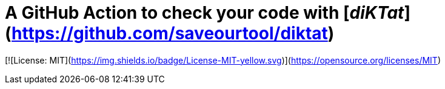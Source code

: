# A GitHub Action to check your code with [_diKTat_](https://github.com/saveourtool/diktat)

[![License: MIT](https://img.shields.io/badge/License-MIT-yellow.svg)](https://opensource.org/licenses/MIT)
